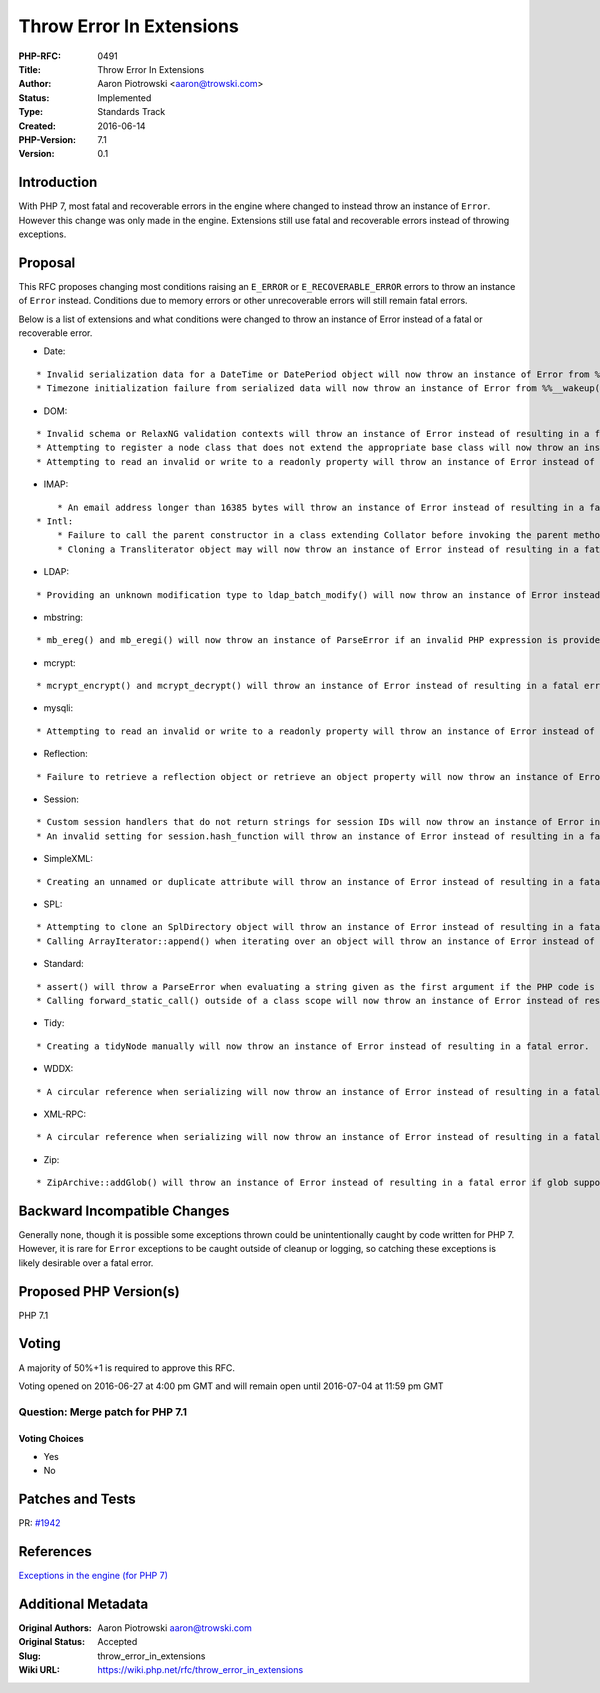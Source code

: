 Throw Error In Extensions
=========================

:PHP-RFC: 0491
:Title: Throw Error In Extensions
:Author: Aaron Piotrowski <aaron@trowski.com>
:Status: Implemented
:Type: Standards Track
:Created: 2016-06-14
:PHP-Version: 7.1
:Version: 0.1

Introduction
------------

With PHP 7, most fatal and recoverable errors in the engine where
changed to instead throw an instance of ``Error``. However this change
was only made in the engine. Extensions still use fatal and recoverable
errors instead of throwing exceptions.

Proposal
--------

This RFC proposes changing most conditions raising an ``E_ERROR`` or
``E_RECOVERABLE_ERROR`` errors to throw an instance of ``Error``
instead. Conditions due to memory errors or other unrecoverable errors
will still remain fatal errors.

Below is a list of extensions and what conditions were changed to throw
an instance of Error instead of a fatal or recoverable error.

-  Date:

::

       * Invalid serialization data for a DateTime or DatePeriod object will now throw an instance of Error from %%__wakeup()%% or %%__set_state()%% instead of resulting in a fatal error.
       * Timezone initialization failure from serialized data will now throw an instance of Error from %%__wakeup()%% or %%__set_state()%% instead of resulting in a fatal error.

-  DOM:

::

       * Invalid schema or RelaxNG validation contexts will throw an instance of Error instead of resulting in a fatal error.
       * Attempting to register a node class that does not extend the appropriate base class will now throw an instance of Error instead of resulting in a fatal error.
       * Attempting to read an invalid or write to a readonly property will throw an instance of Error instead of resulting in a fatal error.

-  IMAP:

::

       * An email address longer than 16385 bytes will throw an instance of Error instead of resulting in a fatal error. 
   * Intl:
       * Failure to call the parent constructor in a class extending Collator before invoking the parent methods will throw an instance of Error instead of resulting in a recoverable fatal error.
       * Cloning a Transliterator object may will now throw an instance of Error instead of resulting in a fatal error if cloning the internal transliterator fails.

-  LDAP:

::

       * Providing an unknown modification type to ldap_batch_modify() will now throw an instance of Error instead of resulting in a fatal error.

-  mbstring:

::

       * mb_ereg() and mb_eregi() will now throw an instance of ParseError if an invalid PHP expression is provided and the 'e' option is used.

-  mcrypt:

::

       * mcrypt_encrypt() and mcrypt_decrypt() will throw an instance of Error instead of resulting in a fatal error if mcrypt cannot be initialized.

-  mysqli:

::

       * Attempting to read an invalid or write to a readonly property will throw an instance of Error instead of resulting in a fatal error.

-  Reflection:

::

       * Failure to retrieve a reflection object or retrieve an object property will now throw an instance of Error instead of resulting in a fatal error.

-  Session:

::

       * Custom session handlers that do not return strings for session IDs will now throw an instance of Error instead of resulting in a fatal error when a function is called that must generate a session ID.
       * An invalid setting for session.hash_function will throw an instance of Error instead of resulting in a fatal error when a session ID is created.

-  SimpleXML:

::

       * Creating an unnamed or duplicate attribute will throw an instance of Error instead of resulting in a fatal error.

-  SPL:

::

       * Attempting to clone an SplDirectory object will throw an instance of Error instead of resulting in a fatal error.
       * Calling ArrayIterator::append() when iterating over an object will throw an instance of Error instead of resulting in a fatal error.

-  Standard:

::

       * assert() will throw a ParseError when evaluating a string given as the first argument if the PHP code is invalid instead of resulting in a catchable fatal error.
       * Calling forward_static_call() outside of a class scope will now throw an instance of Error instead of resulting in a fatal error.

-  Tidy:

::

       * Creating a tidyNode manually will now throw an instance of Error instead of resulting in a fatal error.

-  WDDX:

::

       * A circular reference when serializing will now throw an instance of Error instead of resulting in a fatal error.

-  XML-RPC:

::

       * A circular reference when serializing will now throw an instance of Error instead of resulting in a fatal error.

-  Zip:

::

       * ZipArchive::addGlob() will throw an instance of Error instead of resulting in a fatal error if glob support is not available.

Backward Incompatible Changes
-----------------------------

Generally none, though it is possible some exceptions thrown could be
unintentionally caught by code written for PHP 7. However, it is rare
for ``Error`` exceptions to be caught outside of cleanup or logging, so
catching these exceptions is likely desirable over a fatal error.

Proposed PHP Version(s)
-----------------------

PHP 7.1

Voting
------

A majority of 50%+1 is required to approve this RFC.

Voting opened on 2016-06-27 at 4:00 pm GMT and will remain open until
2016-07-04 at 11:59 pm GMT

Question: Merge patch for PHP 7.1
~~~~~~~~~~~~~~~~~~~~~~~~~~~~~~~~~

Voting Choices
^^^^^^^^^^^^^^

-  Yes
-  No

Patches and Tests
-----------------

PR: `#1942 <https://github.com/php/php-src/pull/1942>`__

References
----------

`Exceptions in the engine (for PHP
7) <https://wiki.php.net/rfc/engine_exceptions_for_php7>`__

Additional Metadata
-------------------

:Original Authors: Aaron Piotrowski aaron@trowski.com
:Original Status: Accepted
:Slug: throw_error_in_extensions
:Wiki URL: https://wiki.php.net/rfc/throw_error_in_extensions
